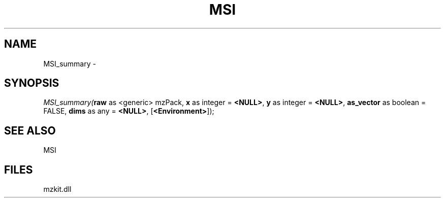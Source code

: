 .\" man page create by R# package system.
.TH MSI 1 2000-Jan "MSI_summary" "MSI_summary"
.SH NAME
MSI_summary \- 
.SH SYNOPSIS
\fIMSI_summary(\fBraw\fR as <generic> mzPack, 
\fBx\fR as integer = \fB<NULL>\fR, 
\fBy\fR as integer = \fB<NULL>\fR, 
\fBas_vector\fR as boolean = FALSE, 
\fBdims\fR as any = \fB<NULL>\fR, 
[\fB<Environment>\fR]);\fR
.SH SEE ALSO
MSI
.SH FILES
.PP
mzkit.dll
.PP
